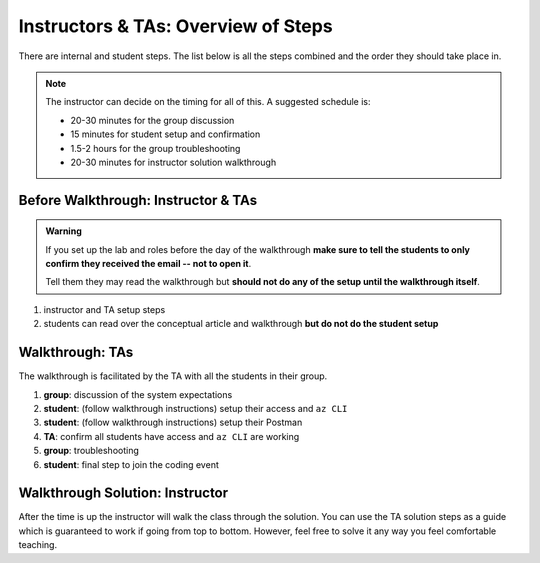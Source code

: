 ====================================
Instructors & TAs: Overview of Steps
====================================

There are internal and student steps. The list below is all the steps combined and the order they should take place in.

.. admonition:: Note

   The instructor can decide on the timing for all of this. A suggested schedule is:

   - 20-30 minutes for the group discussion
   - 15 minutes for student setup and confirmation
   - 1.5-2 hours for the group troubleshooting
   - 20-30 minutes for instructor solution walkthrough

Before Walkthrough: Instructor & TAs
====================================

.. admonition:: Warning

   If you set up the lab and roles before the day of the walkthrough **make sure to tell the students to only confirm they received the email -- not to open it**.

   Tell them they may read the walkthrough but **should not do any of the setup until the walkthrough itself**.

#. instructor and TA setup steps
#. students can read over the conceptual article and walkthrough **but do not do the student setup**

Walkthrough: TAs
================

The walkthrough is facilitated by the TA with all the students in their group.

.. todo:: automate or include step of creating the final coding event

#. **group**: discussion of the system expectations
#. **student**: (follow walkthrough instructions) setup their access and ``az CLI``
#. **student**: (follow walkthrough instructions) setup their Postman
#. **TA**: confirm all students have access and ``az CLI`` are working
#. **group**: troubleshooting
#. **student**: final step to join the coding event

Walkthrough Solution: Instructor
================================

After the time is up the instructor will walk the class through the solution. You can use the TA solution steps as a guide which is guaranteed to work if going from top to bottom. However, feel free to solve it any way you feel comfortable teaching. 